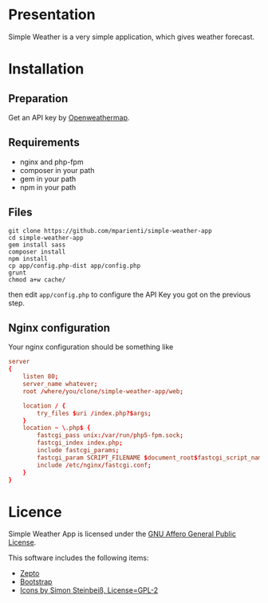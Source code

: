 
* Presentation

Simple Weather is a very simple application, which gives weather forecast.

* Installation

** Preparation

Get an API key by [[https://home.openweathermap.org/users/sign_up][Openweathermap]].


** Requirements

+ nginx and php-fpm
+ composer in your path
+ gem in your path
+ npm in your path


** Files

#+BEGIN_SRC shell
git clone https://github.com/mparienti/simple-weather-app
cd simple-weather-app
gem install sass
composer install
npm install
cp app/config.php-dist app/config.php
grunt
chmod a+w cache/
#+END_SRC

then edit ~app/config.php~ to configure the API Key you got on the previous
step.


** Nginx configuration

Your nginx configuration should be something like
#+BEGIN_SRC conf
server
{
    listen 80;
    server_name whatever;
    root /where/you/clone/simple-weather-app/web;

    location / {
        try_files $uri /index.php?$args;
    }
    location ~ \.php$ {
        fastcgi_pass unix:/var/run/php5-fpm.sock;
        fastcgi_index index.php;
        include fastcgi_params;
        fastcgi_param SCRIPT_FILENAME $document_root$fastcgi_script_name;
        include /etc/nginx/fastcgi.conf;
    }
}

#+END_SRC


* Licence

Simple Weather App is licensed under the [[http://www.gnu.org/licenses/agpl.html][GNU Affero General Public License]].

This software includes the following items:
+ [[http://zeptojs.com/][Zepto]]
+ [[http://getbootstrap.com/][Bootstrap]]
+ [[https://github.com/ochosi/weather-icons][Icons by Simon Steinbeiß, License=GPL-2]]

